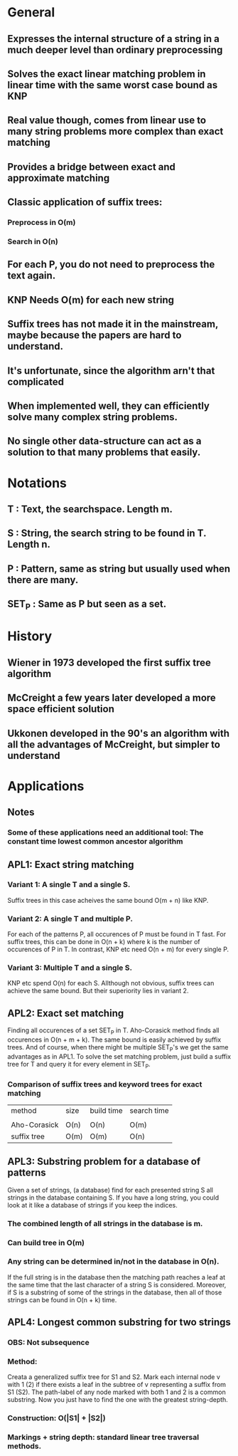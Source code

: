 * General
** Expresses the internal structure of a string in a much deeper level than ordinary preprocessing
** Solves the exact linear matching problem in linear time with the same worst case bound as KNP
** Real value though, comes from linear use to many string problems more complex than exact matching
** Provides a bridge between exact and approximate matching
** Classic application of suffix trees:
*** Preprocess in O(m)
*** Search in O(n)
** For each P, you do not need to preprocess the text again.
** KNP Needs O(m) for each new string
** Suffix trees has not made it in the mainstream, maybe because the papers are hard to understand.
** It's unfortunate, since the algorithm arn't that complicated
** When implemented well, they can efficiently solve many complex string problems.
** No single other data-structure can act as a solution to that many problems that easily.
* Notations
** T     : Text, the searchspace. Length m.
** S     : String, the search string to be found in T. Length n.
** P     : Pattern, same as string but usually used when there are many.
** SET_P : Same as P but seen as a set.
* History
** Wiener in 1973 developed the first suffix tree algorithm
** McCreight a few years later developed a more space efficient solution
** Ukkonen developed in the 90's an algorithm with all the advantages of McCreight, but simpler to understand
* Applications
** Notes
*** Some of these applications need an additional tool: The constant time lowest common ancestor algorithm
** APL1: Exact string matching
*** Variant 1: A single T and a single S.
    Suffix trees in this case acheives the same bound O(m + n) like KNP.
*** Variant 2: A single T and multiple P.
    For each of the patterns P, all occurences of P must be found in T
    fast.  For suffix trees, this can be done in O(n + k) where k is
    the number of occurences of P in T. In contrast, KNP etc need
    O(n + m) for every single P.
*** Variant 3: Multiple T and a single S.
    KNP etc spend O(n) for each S. Allthough not obvious, suffix trees
    can achieve the same bound. But their superiority lies in
    variant 2.

** APL2: Exact set matching
   Finding all occurences of a set SET_P in T. Aho-Corasick method
   finds all occurences in O(n + m + k). The same bound is easily
   achieved by suffix trees. And of course, when there might be
   multiple SET_P's we get the same advantages as in APL1. To solve
   the set matching problem, just build a suffix tree for T and query
   it for every element in SET_P.
*** Comparison of suffix trees and keyword trees for exact matching
    | method       | size | build time | search time |
    |              |      |            |             |
    | Aho-Corasick | O(n) | O(n)       | O(m)        |
    | suffix tree  | O(m) | O(m)       | O(n)        |
** APL3: Substring problem for a database of patterns
   Given a set of strings, (a database) find for each presented string S
   all strings in the database containing S. If you have a long
   string, you could look at it like a database of strings if you keep
   the indices.
*** The combined length of all strings in the database is m.
*** Can build tree in O(m)
*** Any string can be determined in/not in the database in O(n).
    If the full string is in the database then the matching path
    reaches a leaf at the same time that the last character of a
    string S is considered. Moreover, if S is a substring of some of
    the strings in the database, then all of those strings can be found in O(n + k) time.
** APL4: Longest common substring for two strings
*** OBS: Not subsequence
*** Method:
    Creata a generalized suffix tree for S1 and S2. Mark each internal
    node v with 1 (2) if there exists a leaf in the subtree of v
    representing a suffix from S1 (S2). The path-label of any node
    marked with both 1 and 2 is a common substring. Now you just have
    to find the one with the greatest string-depth.
*** Construction: O(|S1| + |S2|)
*** Markings + string depth: standard linear tree traversal methods.
